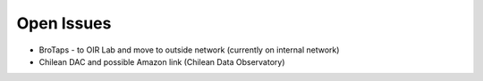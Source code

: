Open Issues
===========
- BroTaps - to OIR Lab and move to outside network (currently on internal network)
- Chilean DAC and possible Amazon link (Chilean Data Observatory)
